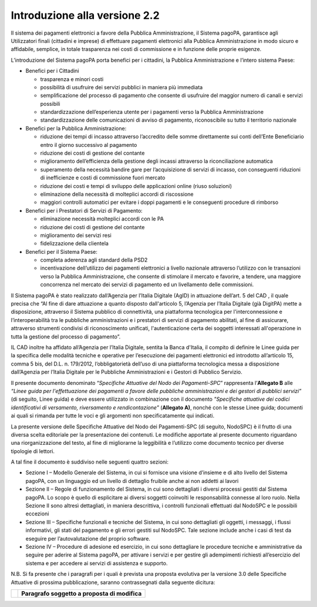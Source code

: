 Introduzione alla versione 2.2
==============================

Il sistema dei pagamenti elettronici a favore della Pubblica Amministrazione, il Sistema pagoPA, garantisce agli Utilizzatori finali (cittadini e
imprese) di effettuare pagamenti elettronici alla Pubblica Amministrazione in modo sicuro e affidabile, semplice, in totale trasparenza nei costi di
commissione e in funzione delle proprie esigenze.

L’introduzione del Sistema pagoPA porta benefici per i cittadini, la Pubblica Amministrazione e l’intero sistema Paese:

-  Benefici per i Cittadini

   -  trasparenza e minori costi

   -  possibilità di usufruire dei servizi pubblici in maniera più immediata

   -  semplificazione del processo di pagamento che consente di usufruire del maggior numero di canali e servizi possibili

   -  standardizzazione dell’esperienza utente per i pagamenti verso la Pubblica Amministrazione

   -  standardizzazione delle comunicazioni di avviso di pagamento, riconoscibile su tutto il territorio nazionale

-  Benefici per la Pubblica Amministrazione:

   -  riduzione dei tempi di incasso attraverso l’accredito delle somme direttamente sui conti dell’Ente Beneficiario entro il giorno successivo al
      pagamento

   -  riduzione dei costi di gestione del contante

   -  miglioramento dell’efficienza della gestione degli incassi attraverso la riconciliazione automatica

   -  superamento della necessità bandire gare per l’acquisizione di servizi di incasso, con conseguenti riduzioni di inefficienze e costi di
      commissione fuori mercato

   -  riduzione dei costi e tempi di sviluppo delle applicazioni online (riuso soluzioni)

   -  eliminazione della necessità di molteplici accordi di riscossione

   -  maggiori controlli automatici per evitare i doppi pagamenti e le conseguenti procedure di rimborso

-  Benefici per i Prestatori di Servizi di Pagamento:

   -  eliminazione necessità molteplici accordi con le PA

   -  riduzione dei costi di gestione del contante

   -  miglioramento dei servizi resi

   -  fidelizzazione della clientela

-  Benefici per il Sistema Paese:

   -  completa aderenza agli standard della PSD2

   -  incentivazione dell’utilizzo dei pagamenti elettronici a livello nazionale attraverso l’utilizzo con le transazioni verso la Pubblica
      Amministrazione, che consente di stimolare il mercato e favorire, a tendere, una maggiore concorrenza nel mercato dei servizi di pagamento ed un
      livellamento delle commissioni.

Il Sistema pagoPA è stato realizzato dall’Agenzia per l’Italia Digitale (AgID) in attuazione dell’art. 5 del CAD , il quale precisa che “Al fine di
dare attuazione a quanto disposto dall'articolo 5, l’Agenzia per l’Italia Digitale (già DigitPA) mette a disposizione, attraverso il Sistema pubblico
di connettività, una piattaforma tecnologica per l'interconnessione e l’interoperabilità tra le pubbliche amministrazioni e i prestatori di servizi di
pagamento abilitati, al fine di assicurare, attraverso strumenti condivisi di riconoscimento unificati, l'autenticazione certa dei soggetti
interessati all'operazione in tutta la gestione del processo di pagamento”.

IL CAD inoltre ha affidato all’Agenzia per l’Italia Digitale, sentita la Banca d'Italia, il compito di definire le Linee guida per la specifica delle
modalità tecniche e operative per l’esecuzione dei pagamenti elettronici ed introdotto all’articolo 15, comma 5 bis, del D.L. n. 179/2012,
l’obbligatorietà dell’uso di una piattaforma tecnologica messa a disposizione dall’Agenzia per l’Italia Digitale per le Pubbliche Amministrazioni e i
Gestori di Pubblico Servizio.

Il presente documento denominato “\ *Specifiche Attuative del Nodo dei Pagamenti-SPC*\ ” rappresenta l’\ **Allegato B** alle *“Linee guida per
l'effettuazione dei pagamenti a favore delle pubbliche amministrazioni e dei gestori di pubblici servizi”* (di seguito, Linee guida) e deve essere
utilizzato in combinazione con il documento *"Specifiche attuative dei codici identificativi di versamento, riversamento e rendicontazione"*
(**Allegato A)**, nonché con le stesse Linee guida; documenti ai quali si rimanda per tutte le voci e gli argomenti non specificatamente qui indicati.

La presente versione delle Specifiche Attuative del Nodo dei Pagamenti-SPC (di seguito, NodoSPC) è il frutto di una diversa scelta editoriale per la
presentazione dei contenuti. Le modifiche apportate al presente documento riguardano una riorganizzazione del testo, al fine di migliorarne la
leggibilità e l’utilizzo come documento tecnico per diverse tipologie di lettori.

A tal fine il documento è suddiviso nelle seguenti quattro sezioni:

-  Sezione I – Modello Generale del Sistema, in cui si fornisce una visione d’insieme e di alto livello del Sistema pagoPA, con un linguaggio ed un
   livello di dettaglio fruibile anche ai non addetti ai lavori

-  Sezione II – Regole di funzionamento del Sistema, in cui sono dettagliati i diversi processi gestiti dal Sistema pagoPA. Lo scopo è quello di
   esplicitare ai diversi soggetti coinvolti le responsabilità connesse al loro ruolo. Nella Sezione II sono altresì dettagliati, in maniera
   descrittiva, i controlli funzionali effettuati dal NodoSPC e le possibili eccezioni

-  Sezione III – Specifiche funzionali e tecniche del Sistema, in cui sono dettagliati gli oggetti, i messaggi, i flussi informativi, gli stati del
   pagamento e gli errori gestiti sul NodoSPC. Tale sezione include anche i casi di test da eseguire per l’autovalutazione del proprio software.

-  Sezione IV – Procedure di adesione ed esercizio, in cui sono dettagliare le procedure tecniche e amministrative da seguire per aderire al Sistema
   pagoPA, per attivare i servizi e per gestire gli adempimenti richiesti all’esercizio del sistema e per accedere ai servizi di assistenza e
   supporto.

N.B. Si fa presente che i paragrafi per i quali è prevista una proposta evolutiva per la versione 3.0 delle Specifiche Attuative di prossima
pubblicazione, saranno contrassegnati dalla seguente dicitura:

+----------+-----------------------------------------------+
| |image0| | **Paragrafo soggetto a proposta di modifica** |
+----------+-----------------------------------------------+

.. |image0| image:: media_Introduzione/media/image1.png
   :width: 0.81568in
   :height: 0.4403in
